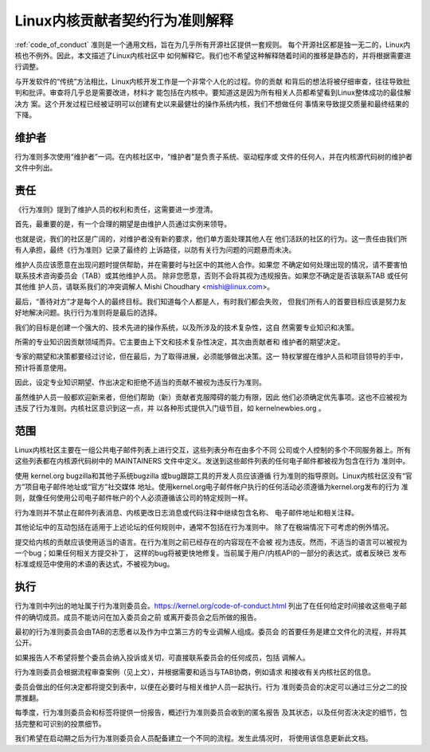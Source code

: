 .. _cn_code_of_conduct_interpretation:

Linux内核贡献者契约行为准则解释
===============================

:ref:`code_of_conduct` 准则是一个通用文档，旨在为几乎所有开源社区提供一套规则。
每个开源社区都是独一无二的，Linux内核也不例外。因此，本文描述了Linux内核社区中
如何解释它。我们也不希望这种解释随着时间的推移是静态的，并将根据需要进行调整。

与开发软件的“传统”方法相比，Linux内核开发工作是一个非常个人化的过程。你的贡献
和背后的想法将被仔细审查，往往导致批判和批评。审查将几乎总是需要改进，材料才
能包括在内核中。要知道这是因为所有相关人员都希望看到Linux整体成功的最佳解决方
案。这个开发过程已经被证明可以创建有史以来最健壮的操作系统内核，我们不想做任何
事情来导致提交质量和最终结果的下降。

维护者
------

行为准则多次使用“维护者”一词。在内核社区中，“维护者”是负责子系统、驱动程序或
文件的任何人，并在内核源代码树的维护者文件中列出。

责任
----

《行为准则》提到了维护人员的权利和责任，这需要进一步澄清。

首先，最重要的是，有一个合理的期望是由维护人员通过实例来领导。

也就是说，我们的社区是广阔的，对维护者没有新的要求，他们单方面处理其他人在
他们活跃的社区的行为。这一责任由我们所有人承担，最终《行为准则》记录了最终的
上诉路径，以防有关行为问题的问题悬而未决。

维护人员应该愿意在出现问题时提供帮助，并在需要时与社区中的其他人合作。如果您
不确定如何处理出现的情况，请不要害怕联系技术咨询委员会（TAB）或其他维护人员。
除非您愿意，否则不会将其视为违规报告。如果您不确定是否该联系TAB 或任何其他维
护人员，请联系我们的冲突调解人 Mishi Choudhary <mishi@linux.com>。

最后，“善待对方”才是每个人的最终目标。我们知道每个人都是人，有时我们都会失败，
但我们所有人的首要目标应该是努力友好地解决问题。执行行为准则将是最后的选择。

我们的目标是创建一个强大的、技术先进的操作系统，以及所涉及的技术复杂性，这自
然需要专业知识和决策。

所需的专业知识因贡献领域而异。它主要由上下文和技术复杂性决定，其次由贡献者和
维护者的期望决定。

专家的期望和决策都要经过讨论，但在最后，为了取得进展，必须能够做出决策。这一
特权掌握在维护人员和项目领导的手中，预计将善意使用。

因此，设定专业知识期望、作出决定和拒绝不适当的贡献不被视为违反行为准则。

虽然维护人员一般都欢迎新来者，但他们帮助（新）贡献者克服障碍的能力有限，因此
他们必须确定优先事项。这也不应被视为违反了行为准则。内核社区意识到这一点，并
以各种形式提供入门级节目，如 kernelnewbies.org 。

范围
----

Linux内核社区主要在一组公共电子邮件列表上进行交互，这些列表分布在由多个不同
公司或个人控制的多个不同服务器上。所有这些列表都在内核源代码树中的
MAINTAINERS 文件中定义。发送到这些邮件列表的任何电子邮件都被视为包含在行为
准则中。

使用 kernel.org bugzilla和其他子系统bugzilla 或bug跟踪工具的开发人员应该遵循
行为准则的指导原则。Linux内核社区没有“官方”项目电子邮件地址或“官方”社交媒体
地址。使用kernel.org电子邮件帐户执行的任何活动必须遵循为kernel.org发布的行为
准则，就像任何使用公司电子邮件帐户的个人必须遵循该公司的特定规则一样。

行为准则并不禁止在邮件列表消息、内核更改日志消息或代码注释中继续包含名称、
电子邮件地址和相关注释。

其他论坛中的互动包括在适用于上述论坛的任何规则中，通常不包括在行为准则中。
除了在极端情况下可考虑的例外情况。

提交给内核的贡献应该使用适当的语言。在行为准则之前已经存在的内容现在不会被
视为违反。然而，不适当的语言可以被视为一个bug；如果任何相关方提交补丁，
这样的bug将被更快地修复。当前属于用户/内核API的一部分的表达式，或者反映已
发布标准或规范中使用的术语的表达式，不被视为bug。

执行
----

行为准则中列出的地址属于行为准则委员会。https://kernel.org/code-of-conduct.html
列出了在任何给定时间接收这些电子邮件的确切成员。成员不能访问在加入委员会之前
或离开委员会之后所做的报告。

最初的行为准则委员会由TAB的志愿者以及作为中立第三方的专业调解人组成。委员会
的首要任务是建立文件化的流程，并将其公开。

如果报告人不希望将整个委员会纳入投诉或关切，可直接联系委员会的任何成员，包括
调解人。

行为准则委员会根据流程审查案例（见上文），并根据需要和适当与TAB协商，例如请求
和接收有关内核社区的信息。

委员会做出的任何决定都将提交到表中，以便在必要时与相关维护人员一起执行。行为
准则委员会的决定可以通过三分之二的投票推翻。

每季度，行为准则委员会和标签将提供一份报告，概述行为准则委员会收到的匿名报告
及其状态，以及任何否决决定的细节，包括完整和可识别的投票细节。

我们希望在启动期之后为行为准则委员会人员配备建立一个不同的流程。发生此情况时，
将使用该信息更新此文档。
